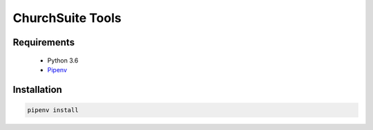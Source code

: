 ChurchSuite Tools
=================

Requirements
------------

 * Python 3.6
 * Pipenv_

Installation
------------

.. code:: sh

          pipenv install

.. _Pipenv: https://docs.pipenv.org/
